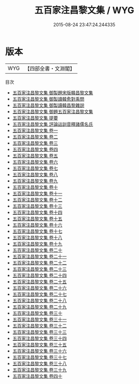 #+TITLE: 五百家注昌黎文集 / WYG
#+DATE: 2015-08-24 23:47:24.244335
* 版本
 |       WYG|【四部全書・文淵閣】|
目次
 - [[file:KR4c0045_000.txt::000-1a][五百家注昌黎文集 御製題宋版韓昌黎文集]]
 - [[file:KR4c0045_000.txt::000-2a][五百家注昌黎文集 御製讀韓愈對禹問]]
 - [[file:KR4c0045_000.txt::000-4a][五百家注昌黎文集 御製讀韓昌黎雜説]]
 - [[file:KR4c0045_000.txt::000-6a][五百家注昌黎文集 御題五百家注昌黎文集]]
 - [[file:KR4c0045_000.txt::000-7a][五百家注昌黎文集 提要]]
 - [[file:KR4c0045_000.txt::000-9a][五百家注昌黎文集 評論詁訓音釋諸儒名氏]]
 - [[file:KR4c0045_001.txt::001-1a][五百家注昌黎文集 卷一]]
 - [[file:KR4c0045_002.txt::002-1a][五百家注昌黎文集 卷二]]
 - [[file:KR4c0045_003.txt::003-1a][五百家注昌黎文集 卷三]]
 - [[file:KR4c0045_004.txt::004-1a][五百家注昌黎文集 卷四]]
 - [[file:KR4c0045_005.txt::005-1a][五百家注昌黎文集 卷五]]
 - [[file:KR4c0045_006.txt::006-1a][五百家注昌黎文集 卷六]]
 - [[file:KR4c0045_007.txt::007-1a][五百家注昌黎文集 卷七]]
 - [[file:KR4c0045_008.txt::008-1a][五百家注昌黎文集 卷八]]
 - [[file:KR4c0045_009.txt::009-1a][五百家注昌黎文集 卷九]]
 - [[file:KR4c0045_010.txt::010-1a][五百家注昌黎文集 卷十]]
 - [[file:KR4c0045_011.txt::011-1a][五百家注昌黎文集 卷十一]]
 - [[file:KR4c0045_012.txt::012-1a][五百家注昌黎文集 卷十二]]
 - [[file:KR4c0045_013.txt::013-1a][五百家注昌黎文集 卷十三]]
 - [[file:KR4c0045_014.txt::014-1a][五百家注昌黎文集 卷十四]]
 - [[file:KR4c0045_015.txt::015-1a][五百家注昌黎文集 卷十五]]
 - [[file:KR4c0045_016.txt::016-1a][五百家注昌黎文集 卷十六]]
 - [[file:KR4c0045_017.txt::017-1a][五百家注昌黎文集 卷十七]]
 - [[file:KR4c0045_018.txt::018-1a][五百家注昌黎文集 卷十八]]
 - [[file:KR4c0045_019.txt::019-1a][五百家注昌黎文集 卷十九]]
 - [[file:KR4c0045_020.txt::020-1a][五百家注昌黎文集 卷二十]]
 - [[file:KR4c0045_021.txt::021-1a][五百家注昌黎文集 卷二十一]]
 - [[file:KR4c0045_022.txt::022-1a][五百家注昌黎文集 卷二十二]]
 - [[file:KR4c0045_023.txt::023-1a][五百家注昌黎文集 卷二十三]]
 - [[file:KR4c0045_024.txt::024-1a][五百家注昌黎文集 卷二十四]]
 - [[file:KR4c0045_025.txt::025-1a][五百家注昌黎文集 卷二十五]]
 - [[file:KR4c0045_026.txt::026-1a][五百家注昌黎文集 卷二十六]]
 - [[file:KR4c0045_027.txt::027-1a][五百家注昌黎文集 卷二十七]]
 - [[file:KR4c0045_028.txt::028-1a][五百家注昌黎文集 卷二十八]]
 - [[file:KR4c0045_029.txt::029-1a][五百家注昌黎文集 卷二十九]]
 - [[file:KR4c0045_030.txt::030-1a][五百家注昌黎文集 卷三十]]
 - [[file:KR4c0045_031.txt::031-1a][五百家注昌黎文集 卷三十一]]
 - [[file:KR4c0045_032.txt::032-1a][五百家注昌黎文集 卷三十二]]
 - [[file:KR4c0045_033.txt::033-1a][五百家注昌黎文集 卷三十三]]
 - [[file:KR4c0045_034.txt::034-1a][五百家注昌黎文集 卷三十四]]
 - [[file:KR4c0045_035.txt::035-1a][五百家注昌黎文集 卷三十五]]
 - [[file:KR4c0045_036.txt::036-1a][五百家注昌黎文集 卷三十六]]
 - [[file:KR4c0045_037.txt::037-1a][五百家注昌黎文集 卷三十七]]
 - [[file:KR4c0045_038.txt::038-1a][五百家注昌黎文集 卷三十八]]
 - [[file:KR4c0045_039.txt::039-1a][五百家注昌黎文集 卷三十九]]
 - [[file:KR4c0045_040.txt::040-1a][五百家注昌黎文集 卷四十]]
